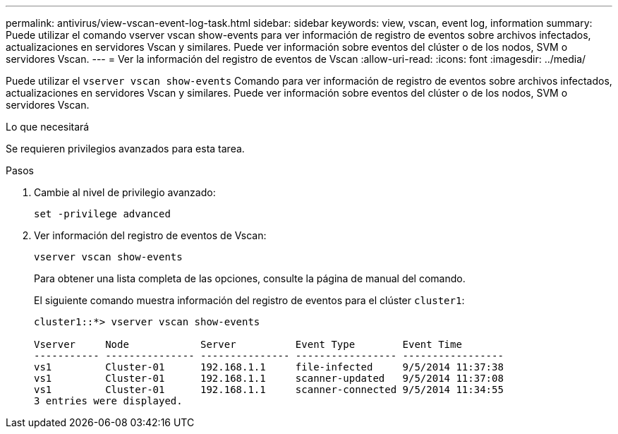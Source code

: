 ---
permalink: antivirus/view-vscan-event-log-task.html 
sidebar: sidebar 
keywords: view, vscan, event log, information 
summary: Puede utilizar el comando vserver vscan show-events para ver información de registro de eventos sobre archivos infectados, actualizaciones en servidores Vscan y similares. Puede ver información sobre eventos del clúster o de los nodos, SVM o servidores Vscan. 
---
= Ver la información del registro de eventos de Vscan
:allow-uri-read: 
:icons: font
:imagesdir: ../media/


[role="lead"]
Puede utilizar el `vserver vscan show-events` Comando para ver información de registro de eventos sobre archivos infectados, actualizaciones en servidores Vscan y similares. Puede ver información sobre eventos del clúster o de los nodos, SVM o servidores Vscan.

.Lo que necesitará
Se requieren privilegios avanzados para esta tarea.

.Pasos
. Cambie al nivel de privilegio avanzado:
+
`set -privilege advanced`

. Ver información del registro de eventos de Vscan:
+
`vserver vscan show-events`

+
Para obtener una lista completa de las opciones, consulte la página de manual del comando.

+
El siguiente comando muestra información del registro de eventos para el clúster `cluster1`:

+
[listing]
----
cluster1::*> vserver vscan show-events

Vserver     Node            Server          Event Type        Event Time
----------- --------------- --------------- ----------------- -----------------
vs1         Cluster-01      192.168.1.1     file-infected     9/5/2014 11:37:38
vs1         Cluster-01      192.168.1.1     scanner-updated   9/5/2014 11:37:08
vs1         Cluster-01      192.168.1.1     scanner-connected 9/5/2014 11:34:55
3 entries were displayed.
----

